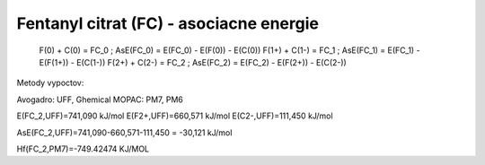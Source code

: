 Fentanyl citrat (FC) - asociacne energie
===================================


  F(0)   +   C(0)     = FC_0 ; AsE(FC_0) = E(FC_0) - E(F(0)) - E(C(0))
  F(1+)  +   C(1-)    = FC_1 ; AsE(FC_1) = E(FC_1) - E(F(1+)) - E(C(1-))
  F(2+)  +   C(2-)    = FC_2 ; AsE(FC_2) = E(FC_2) - E(F(2+)) - E(C(2-))

Metody vypoctov: 

Avogadro: UFF, Ghemical
MOPAC:  PM7, PM6

E(FC_2,UFF)=741,090 kJ/mol
E(F2+,UFF)=660,571 kJ/mol
E(C2-,UFF)=111,450 kJ/mol

AsE(FC_2,UFF)=741,090-660,571-111,450 = -30,121 kJ/mol

Hf(FC_2,PM7)=-749.42474 KJ/MOL

